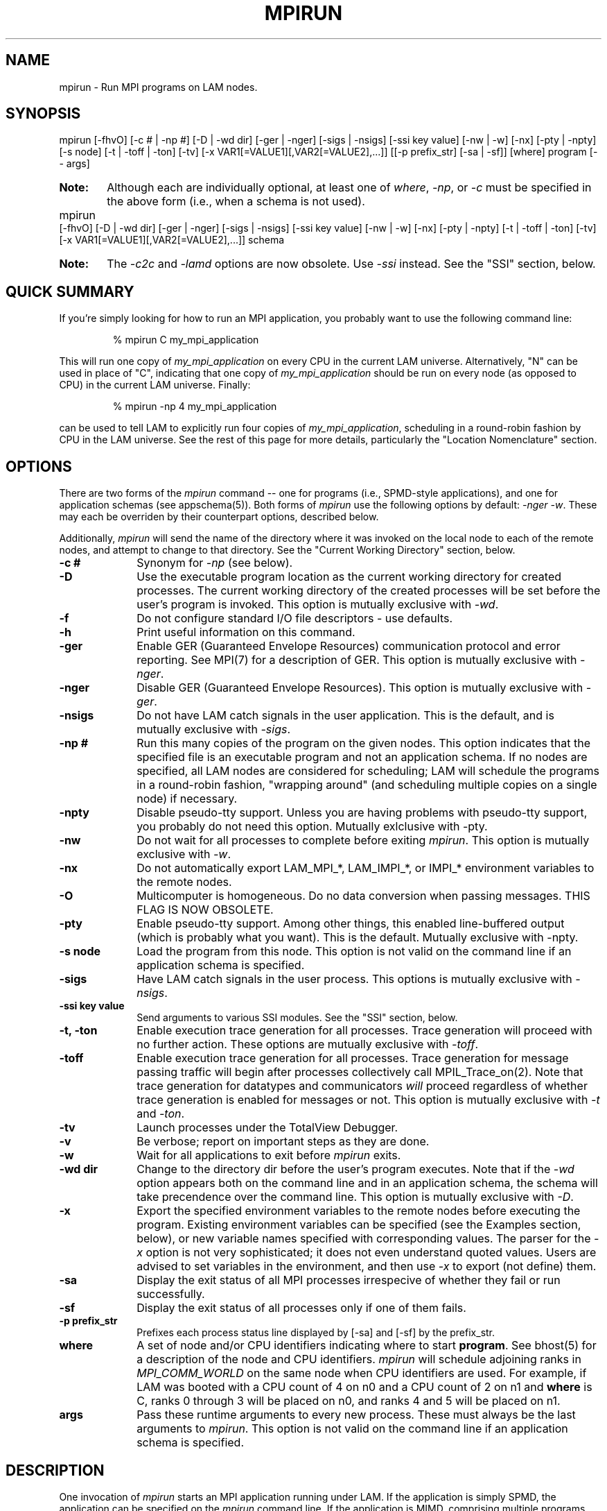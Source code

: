 .TH MPIRUN 1 "July, 2007" "LAM 7.1.4" "LAM COMMANDS"
.SH NAME
mpirun \- Run MPI programs on LAM nodes.
.SH SYNOPSIS
mpirun 
[-fhvO] 
[-c # | -np #] 
[-D | -wd dir]
[-ger | -nger] 
[-sigs | -nsigs] 
[-ssi key value]
[-nw | -w] 
[-nx]
[-pty | -npty]
[-s node] 
[-t | -toff | -ton]
[-tv] 
[-x VAR1[=VALUE1][,VAR2[=VALUE2],...]]
[[-p prefix_str] [-sa | -sf]]
[where] 
program [-- args]
.PP
.HP
.B Note: 
Although each are individually optional, at least one of
.IR where , 
.IR -np ,
or
.I -c
must be specified in the above form (i.e., when a schema is not used).
.PP
.HP
mpirun 
[-fhvO] 
[-D | -wd dir]
[-ger | -nger] 
[-sigs | -nsigs] 
[-ssi key value]
[-nw | -w] 
[-nx]
[-pty | -npty]
[-t | -toff | -ton] 
[-tv]
[-x VAR1[=VALUE1][,VAR2[=VALUE2],...]]
schema
.br
.PP
.HP
.B Note:
The
.I -c2c
and
.I -lamd
options are now obsolete.  Use 
.I -ssi
instead.  See the "SSI" section, below.
.RE
.ad b
.hy 1
.SH QUICK SUMMARY
If you're simply looking for how to run an MPI application, you
probably want to use the following command line:
.sp
.RS
% mpirun C my_mpi_application
.RE
.PP
This will run one copy of
.I my_mpi_application
on every CPU in the current LAM universe.  Alternatively, "N" can be
used in place of "C", indicating that one copy of 
.I my_mpi_application
should be run on every node (as opposed to CPU) in the current LAM
universe.  Finally:
.sp
.RS
% mpirun -np 4 my_mpi_application
.RE
.PP
can be used to tell LAM to explicitly run four copies of
.IR my_mpi_application ,
scheduling in a round-robin fashion by CPU in the LAM universe.  See
the rest of this page for more details, particularly the "Location
Nomenclature" section.
.SH OPTIONS
There are two forms of the 
.IR mpirun 
command -- one for programs (i.e., SPMD-style applications), and one
for application schemas (see appschema(5)).  Both forms of
.IR mpirun
use the following options by default: 
.I \-nger 
.IR \-w .
These may each be overriden by their counterpart options, described
below.
.PP
Additionally, 
.I mpirun
will send the name of the directory where it was invoked on the local
node to each of the remote nodes, and attempt to change to that
directory.  See the "Current Working Directory" section, below.
.TP 10
.B -c #
Synonym for 
.I \-np 
(see below).
.TP
.B -D
Use the executable program location as the current working directory
for created processes.  The current working directory of the created
processes will be set before the user's program is invoked.  This
option is mutually exclusive with
.IR \-wd .
.TP
.B -f
Do not configure standard I/O file descriptors - use defaults.
.TP
.B -h
Print useful information on this command.
.TP
.B -ger
Enable GER (Guaranteed Envelope Resources) communication protocol
and error reporting.  See MPI(7) for a description of GER.  This
option is mutually exclusive with 
.IR \-nger .
.TP
.B -nger
Disable GER (Guaranteed Envelope Resources).  This option is mutually
exclusive with 
.IR \-ger .
.TP
.B -nsigs
Do not have LAM catch signals in the user application.  This is the
default, and is mutually exclusive with
.IR \-sigs .
.TP
.B -np #
Run this many copies of the program on the given nodes.  This option
indicates that the specified file is an executable program and not an
application schema.  If no nodes are specified, all LAM nodes are
considered for scheduling; LAM will schedule the programs in a
round-robin fashion, "wrapping around" (and scheduling multiple copies
on a single node) if necessary.
.TP
.B -npty
Disable pseudo-tty support.  Unless you are having problems with
pseudo-tty support, you probably do not need this option.  Mutually
exlclusive with -pty.
.TP
.B -nw
Do not wait for all processes to complete before exiting
.IR mpirun .
This option is mutually exclusive with 
.IR \-w .
.TP
.B -nx
Do not automatically export LAM_MPI_*, LAM_IMPI_*, or IMPI_*
environment variables to the remote nodes.
.TP 
.B -O
Multicomputer is homogeneous.  Do no data conversion when passing
messages.  THIS FLAG IS NOW OBSOLETE.
.TP
.B -pty
Enable pseudo-tty support.  Among other things, this enabled
line-buffered output (which is probably what you want).  This is the
default.  Mutually exclusive with -npty.
.TP
.B -s node
Load the program from this node.  This option is not valid on the
command line if an application schema is specified.
.TP
.B -sigs
Have LAM catch signals in the user process.  This options is mutually
exclusive with 
.IR \-nsigs .
.TP
.B -ssi key value
Send arguments to various SSI modules.  See the "SSI" section, below.
.TP
.B -t, -ton
Enable execution trace generation for all processes.  Trace generation
will proceed with no further action.  These options are mutually
exclusive with 
.IR \-toff .
.TP
.B -toff
Enable execution trace generation for all processes.  Trace generation
for message passing traffic will begin after processes collectively
call MPIL_Trace_on(2).  Note that trace generation for datatypes and
communicators
.I will
proceed regardless of whether trace generation is enabled for messages
or not.  This option is mutually exclusive with
.I \-t 
and 
.IR \-ton .
.TP
.B -tv
Launch processes under the TotalView Debugger.
.TP
.B -v
Be verbose; report on important steps as they are done.
.TP
.B -w
Wait for all applications to exit before 
.IR mpirun
exits.
.TP 
.B -wd dir
Change to the directory dir before the user's program executes.
Note that if the 
.I -wd 
option appears both on the command line and in an application schema,
the schema will take precendence over the command line.  This option
is mutually exclusive with
.IR \-D .
.TP 
.B -x
Export the specified environment variables to the remote nodes before
executing the program.  Existing environment variables can be
specified (see the Examples section, below), or new variable names
specified with corresponding values.  The parser for the 
.I \-x 
option is not very sophisticated; it does not even understand quoted
values.  Users are advised to set variables in the environment, and
then use
.I \-x 
to export (not define) them.
.TP
.B -sa
Display the exit status of all MPI processes irrespecive of whether
they fail or run successfully. 
.TP
.B -sf
Display the exit status of all processes only if one of them fails.
.TP
.B -p prefix_str
Prefixes each process status line displayed by [-sa] and [-sf] by the
prefix_str.  
.TP
.B where
A set of node and/or CPU identifiers indicating where to start 
.BR program .
See bhost(5) for a description of the node and CPU identifiers.  
.I mpirun
will schedule adjoining ranks in 
.I MPI_COMM_WORLD 
on the same node when CPU identifiers are used.  For example, if LAM
was booted with a CPU count of 4 on n0 and a CPU count of 2 on n1 and
.B where
is C, ranks 0 through 3 will be placed on n0, and ranks 4 and 5 will
be placed on n1.
.TP
.B args
Pass these runtime arguments to every new process.  These must always
be the last arguments to
.IR mpirun .
This option is not valid on the command line if an application schema
is specified.
.SH DESCRIPTION
One invocation of
.I mpirun
starts an MPI application running under LAM.
If the application is simply SPMD, the application can be specified on the
.I mpirun
command line.
If the application is MIMD, comprising multiple programs, an application
schema is required in a separate file.
See appschema(5) for a description of the application schema syntax,
but it essentially contains multiple
.I mpirun
command lines, less the command name itself.  The ability to specify
different options for different instantiations of a program is another
reason to use an application schema.
.SS Location Nomenclature
As described above, 
.I mpirun
can specify arbitrary locations in the current LAM universe.
Locations can be specified either by CPU or by node (noted by the
"where" in the SYNTAX section, above).  Note that LAM does not bind
processes to CPUs -- specifying a location "by CPU" is really a
convenience mechanism for SMPs that ultimately maps down to a specific
node.
.PP
Note that LAM effectively numbers MPI_COMM_WORLD ranks from
left-to-right in the where, regardless of which nomenclature is
used.  This can be important because typical MPI programs tend to
communicate more with their immediate neighbors (i.e., myrank +/- X)
than distant neighbors.  When neighbors end up on the same node, the
shmem RPIs can be used for communication rather than the network RPIs,
which can result in faster MPI performance.
.PP
Specifying locations by node will launch one copy of an executable per
specified node.  Using a capitol "N" tells LAM to use all available
nodes that were lambooted (see lamboot(1)).  Ranges of specific nodes
can also be specified in the form "nR[,R]*", where R specifies either
a single node number or a valid range of node numbers in the range of
[0, num_nodes).  For example:
.TP 4
mpirun N a.out
Runs one copy of the the executable
.I a.out
on all available nodes in the LAM universe.  MPI_COMM_WORLD rank 0
will be on n0, rank 1 will be on n1, etc.
.TP
mpirun n0-3 a.out
Runs one copy of the the executable
.I a.out
on nodes 0 through 3.  MPI_COMM_WORLD rank 0 will be on n0, rank 1
will be on n1, etc.
.TP
mpirun n0-3,8-11,15 a.out
Runs one copy of the the executable
.I a.out
on nodes 0 through 3, 8 through 11, and 15.  MPI_COMM_WORLD ranks will
be ordered as follows: (0, n0), (1, n1), (2, n2), (3, n3), (4, n8),
(5, n9), (6, n10), (7, n11), (8, n15).
.PP
Specifying by CPU is the preferred method of launching MPI jobs.  The
intent is that the boot schema used with lamboot(1) will indicate how
many CPUs are available on each node, and then a single, simple 
.I mpirun
command can be used to launch across all of them.  As noted above,
specifying CPUs does not actually bind processes to CPUs -- it is only
a convenience mechanism for launching on SMPs.  Otherwise, the by-CPU
notation is the same as the by-node notation, except that "C" and "c"
are used instead of "N" and "n".  
.PP
Assume in the following example that the LAM universe consists of four
4-way SMPs.  So c0-3 are on n0, c4-7 are on n1, c8-11 are on n2, and
13-15 are on n3.
.TP 4
mpirun C a.out
Runs one copy of the the executable
.I a.out
on all available CPUs in the LAM universe.  This is typically the
simplest (and preferred) method of launching all MPI jobs (even if it
resolves to one process per node).  MPI_COMM_WORLD ranks 0-3 will be
on n0, ranks 4-7 will be on n1, ranks 8-11 will be on n2, and ranks
13-15 will be on n3.
.TP
mpirun c0-3 a.out
Runs one copy of the the executable
.I a.out
on CPUs 0 through 3.  All four ranks of MPI_COMM_WORLD will be on
MPI_COMM_WORLD.
.TP
mpirun c0-3,8-11,15 a.out
Runs one copy of the the executable
.I a.out
on CPUs 0 through 3, 8 through 11, and 15.  MPI_COMM_WORLD ranks 0-3
will be on n0, 4-7 will be on n2, and 8 will be on n3.
.PP
The reason that the by-CPU nomenclature is preferred over the by-node
nomenclature is best shown through example.  Consider trying to run
the first CPU example (with the same MPI_COMM_WORLD mapping) with the
by-node nomenclature -- run one copy of 
.I a.out
for every available CPU, and maximize the number of local neighbors to
potentially maximize MPI performance.  One solution would be to use
the following command:
.TP 4
mpirun n0,0,0,0,1,1,1,1,2,2,2,2,3,3,3,3 a.out
.PP
This 
.IR works ,
but is definitely klunky to type.  It is typically easier to use the
by-CPU notation.  One might think that the following is equivalent:
.TP 4
mpirun N -np 16 a.out
.PP
This is 
.I not
equivalent because the MPI_COMM_WORLD rank mappings will be assigned
by node rather than by CPU.  Hence rank 0 will be on n0, rank 1 will
be on n1, etc.  Note that the following, however,
.I is
equivalent, because LAM interprets lack of a where as "C":
.TP 4
mpirun -np 16 a.out
.PP
However, a "C" can tend to be more convenient, especially for
batch-queuing scripts because the exact number of processes may vary
between queue submissions.  Since the batch system will determine the
final number of CPUs available, having a generic script that
effectively says "run on everything you gave me" may lead to more
portable / re-usable scripts.
.PP
Finally, it should be noted that specifying multiple where clauses
are perfectly acceptable.  As such, mixing of the by-node and by-CPU
syntax is also valid, albiet typically not useful.  For example:
.TP 4
mpirun C N a.out
.PP
However, in some cases, specifying multiple where clauses can be
useful.  Consider a parallel application where MPI_COMM_WORLD rank 0
will be a "manager" and therefore consume very few CPU cycles because
it is usually waiting for "worker" processes to return results.
Hence, it is probably desirable to run one "worker" process on all
available CPUs, and run one extra process that will be the "manager":
.TP 4
mpirun c0 C manager-worker-program
.SS Application Schema or Executable Program?
To distinguish the two different forms,
.I mpirun
looks on the command line for where or the \fI-c\fR option.  If
neither is specified, then the file named on the command line is
assumed to be an application schema.  If either one or both are
specified, then the file is assumed to be an executable program.  If
where and \fI-c\fR both are specified, then copies of the program
are started on the specified nodes/CPUs according to an internal LAM
scheduling policy.  Specifying just one node effectively forces LAM to
run all copies of the program in one place.  If \fI-c\fR is given, but
not where, then all available CPUs on all LAM nodes are used.  If
where is given, but not \fI-c\fR, then one copy of the program is
run on each node.
.PP
.SS Program Transfer
By default, LAM searches for executable programs on the target node
where a particular instantiation will run.  If the file system is not
shared, the target nodes are homogeneous, and the program is
frequently recompiled, it can be convenient to have LAM transfer the
program from a source node (usually the local node) to each target
node.  The \fI-s\fR option specifies this behavior and identifies the
single source node.
.SS Locating Files
LAM looks for an executable program by searching the directories in
the user's PATH environment variable as defined on the source node(s).
This behavior is consistent with logging into the source node and
executing the program from the shell.  On remote nodes, the "." path
is the home directory.
.PP
LAM looks for an application schema in three directories: the local
directory, the value of the LAMAPPLDIR environment variable, and
laminstalldir/boot, where "laminstalldir" is the directory where
LAM/MPI was installed.
.SS Standard I/O
LAM directs UNIX standard input to /dev/null on all remote nodes.  On
the local node that invoked
.IR mpirun ,
standard input is inherited from
.IR mpirun .
The default is what used to be the -w option to prevent conflicting
access to the terminal.
.PP
LAM directs UNIX standard output and error to the LAM daemon on all
remote nodes.  LAM ships all captured output/error to the node that
invoked
.I mpirun
and prints it on the standard output/error of
.IR mpirun .
Local processes inherit the standard output/error of
.I mpirun
and transfer to it directly.
.PP
Thus it is possible to redirect standard I/O for LAM applications by
using the typical shell redirection procedure on
.IR mpirun .
.sp
.RS
% mpirun C my_app  my_input  my_output
.RE
.PP
Note that in this example
.I only
the local node (i.e., the node where mpirun was invoked from) will
receive the stream from my_input on stdin.  The stdin on all the other
nodes will be tied to /dev/null.  However, the stdout from all nodes
will be collected into the my_output file.
.PP
The
.I \-f
option avoids all the setup required to support standard I/O described
above.  Remote processes are completely directed to /dev/null and
local processes inherit file descriptors from lamboot(1).
.SS Pseudo-tty support
The 
.I \-pty
option enabled pseudo-tty support for process output (it is also
enabled by default).  This allows, among other things, for line
buffered output from remote nodes (which is probably what you want).
This option can be disabled with the
.I \-npty
switch.
.PP
.SS Process Termination / Signal Handling
During the run of an MPI application, if any rank dies abnormally
(either exiting before invoking
.IR MPI_FINALIZE ,
or dying as the result of a signal), 
.I mpirun
will print out an error message and kill the rest of the MPI
application.
.PP
By default, LAM/MPI only installs a signal handler for one signal in
user programs (SIGUSR2 by default, but this can be overridden when LAM
is configured and built).  Therefore, it is safe for users to install
their own signal handlers in LAM/MPI programs (LAM notices
death-by-signal cases by examining the process' return status provided
by the operating system).  
.PP
User signal handlers should probably avoid trying to cleanup MPI state
-- LAM is neither thread-safe nor async-signal-safe.  For example, if
a seg fault occurs in
.I MPI_SEND
(perhaps because a bad buffer was passed in) and a user signal handler
is invoked, if this user handler attempts to invoke
.IR MPI_FINALIZE ,
Bad Things could happen since LAM/MPI was already "in" MPI when the
error occurred.  Since
.I mpirun
will notice that the process died due to a signal, it is probably not
necessary (and safest) for the user to only clean up non-MPI state.
.PP
If the 
.I -sigs
option is used with 
.IR mpirun ,
LAM/MPI will install several signal handlers to locally on each rank
to catch signals, print out error messages, and kill the rest of the
MPI application.  This is somewhat redundant behavior since this is
now all handled by
.IR mpirun ,
but it has been left for backwards compatability.
.SS Process Exit Statuses
The
.IR -sa ,
\ 
.IR -sf ,
and
.I -p
parameters can be used to display the exist statuses of the individual
MPI processes as they terminate.  
.I -sa 
forces the exit statuses to be displayed for all processes;
.I -sf
only displays the exist statuses if at least one process terminates
either by a signal or a non-zero exit status (note that exiting before
invoking
.I MPI_FINALIZE
will cause a non-zero exit status).
.PP
The status of each process is printed out, one per line, in the
following format:
.sp
.RS 
prefix_string node pid killed status
.RE
.PP
If
.I killed
is 1, then
.I status
is the signal number.  If
.I killed
is 0, then
.I status
is the exit status of the process.
.PP
The default 
.I prefix_string
is "mpirun:", but the
.I -p
option can be used override this string.
.SS Current Working Directory
The default behavior of mpirun has changed with respect to the
directory that processes will be started in.
.PP
The 
.I \-wd 
option to mpirun allows the user to change to an arbitrary directory
before their program is invoked.  It can also be used in application
schema files to specify working directories on specific nodes and/or
for specific applications.
.PP
If the 
.I \-wd
option appears both in a schema file and on the command line, the
schema file directory will override the command line value.
.PP
The
.I \-D
option will change the current working directory to the directory
where the executable resides.  It cannot be used in application schema
files.
.I \-wd
is mutually exclusive with 
.IR \-D .
.PP
If neither 
.I \-wd 
nor 
.I \-D
are specified, the local node will send the directory name where
mpirun was invoked from to each of the remote nodes.  The remote nodes
will then try to change to that directory.  If they fail (e.g., if the
directory does not exists on that node), they will start with from the
user's home directory.
.PP
All directory changing occurs before the user's program is invoked; it
does not wait until 
.I MPI_INIT 
is called.  
.SS Process Environment
Processes in the MPI application inherit their environment from the
LAM daemon upon the node on which they are running.  The environment
of a LAM daemon is fixed upon booting of the LAM with lamboot(1) and
is typically inherited from the user's shell.  On the origin node,
this will be the shell from which lamboot(1) was invoked; on remote
nodes, the exact environment is determined by the boot SSI module used
by lamboot(1).  The rsh boot module, for example, uses either rsh/ssh
to launch the LAM daemon on remote nodes, and typically executes one
or more of the user's shell-setup files before launching the LAM
daemon.  When running dynamically linked applications which require
the LD_LIBRARY_PATH environment variable to be set, care must be taken
to ensure that it is correctly set when booting the LAM.
.SS Exported Environment Variables
All environment variables that are named in the form LAM_MPI_*,
LAM_IMPI_*, or IMPI_* will automatically be exported to new processes
on the local and remote nodes.  This exporting may be inhibited with
the
.I \-nx
option.
.PP
Additionally, the 
.I \-x
option to 
.IR mpirun
can be used to export specific environment variables to the new
processes.  While the syntax of the 
.I \-x 
option allows the definition of new variables, note that the parser
for this option is currently not very sophisticated - it does not even
understand quoted values.  Users are advised to set variables in the
environment and use 
.I \-x 
to export them; not to define them.
.SS Trace Generation
Two switches control trace generation from processes running under LAM
and both must be in the on position for traces to actually be
generated.  The first switch is controlled by
.I mpirun
and the second switch is initially set by
.I mpirun
but can be toggled at runtime with MPIL_Trace_on(2) and
MPIL_Trace_off(2).  The \fI-t\fR (\fI-ton\fR is equivalent) and
\fI-toff\fR options all turn on the first switch.  Otherwise the first
switch is off and calls to MPIL_Trace_on(2) in the application program
are ineffective.  The \fI-t\fR option also turns on the second switch.
The \fI-toff\fR option turns off the second switch.  See
MPIL_Trace_on(2) and lamtrace(1) for more details.
.SS MPI Data Conversion
LAM's MPI library converts MPI messages from local representation to
LAM representation upon sending them and then back to local
representation upon receiving them.  If the case of a LAM consisting
of a homogeneous network of machines where the local representation
differs from the LAM representation this can result in unnecessary
conversions.
.P
The \fI-O\fR switch used to be necessary to indicate to LAM whether
the mulitcomputer was homogeneous or not.  LAM now automatically
determines whether a given MPI job is homogeneous or not.  The
.I -O
flag will silently be accepted for backwards compatability, but it is
ignored.
.SS SSI (System Services Interface)
The
.I -ssi
switch allows the passing of parameters to various SSI modules.  LAM's
SSI modules are described in detail in lamssi(7).  SSI modules have
direct impact on MPI programs because they allow tunable parameters to
be set at run time (such as which RPI communication device driver to
use, what parameters to pass to that RPI, etc.).
.PP
The 
.I -ssi
switch takes two arguments:
.I key
and 
.IR value .
The
.I key
argument generally specifies which SSI module will receive the value.
For example, the
.I key
"rpi" is used to select which RPI to be used for transporting MPI
messages.  The
.I value 
argument is the value that is passed.  For example:
.TP 4
mpirun -ssi rpi lamd N foo
Tells LAM to use the "lamd" RPI and to run a single copy of "foo" on
every node.
.TP
mpirun -ssi rpi tcp N foo
Tells LAM to use the "tcp" RPI.
.TP
mpirun -ssi rpi sysv N foo
Tells LAM to use the "sysv" RPI.
.PP
And so on.  LAM's RPI SSI modules are described in lamssi_rpi(7).
.PP
The 
.I -ssi
switch can be used multiple times to specify different
.I key
and/or
.I value
arguments.  If the same
.I key
is specified more than once, the
.IR value s
are concatenated with a comma (",") separating them.
.PP
Note that the 
.I -ssi
switch is simply a shortcut for setting environment variables.  The
same effect may be accomplished by setting corresponding environment
variables before running
.IR mpirun .
The form of the environment variables that LAM sets are:
.IR LAM_MPI_SSI_key=value .
.PP
Note that the
.I -ssi
switch overrides any previously set environment variables.  Also note
that unknown
.I key
arguments are still set as environment variable -- they are not
checked (by
.IR mpirun )
for correctness.  Illegal or incorrect 
.I value
arguments may or may not be reported -- it depends on the specific SSI
module.
.PP
The
.I -ssi
switch obsoletes the old
.I -c2c
and 
.I -lamd
switches.  These switches used to be relevant because LAM could only
have two RPI's available at a time: the lamd RPI and one of the C2C
RPIs.  This is no longer true -- all RPI's are now available and
choosable at run-time.  Selecting the lamd RPI is shown in the
examples above.  
The
.I -c2c
switch has no direct translation since "C2C" used to refer to all
other RPI's that were not the lamd RPI.  As such, 
.I -ssi rpi value
must be used to select the specific desired RPI (whether it is "lamd"
or one of the other RPI's).
.SS Guaranteed Envelope Resources
By default, LAM will guarantee a minimum amount of message envelope
buffering to each MPI process pair and will impede or report an error
to a process that attempts to overflow this system resource.  This
robustness and debugging feature is implemented in a machine specific
manner when direct communication is used.  For normal LAM
communication via the LAM daemon, a protocol is used.  The \fI-nger\fR
option disables GER and the measures taken to support it.  The minimum
GER is configured by the system administrator when LAM is installed.
See MPI(7) for more details.
.SH EXAMPLES
Be sure to also see the examples in the "Location Nomenclature"
section, above.
.TP 4
mpirun N prog1
Load and execute prog1 on all nodes.  Search the user's $PATH for the
executable file on each node.
.TP
mpirun -c 8 prog1
Run 8 copies of prog1 wherever LAM wants to run them.
.TP
mpirun n8-10 -v -nw -s n3 prog1 -q
Load and execute prog1 on nodes 8, 9, and 10.  Search for prog1 on
node 3 and transfer it to the three target nodes.  Report as each
process is created.  Give "-q" as a command line to each new process.
Do not wait for the processes to complete before exiting
.IR mpirun .
.TP
mpirun -v myapp
Parse the application schema, myapp, and start all processes specified
in it.  Report as each process is created.
.TP
mpirun -npty -wd /work/output -x DISPLAY C my_application

Start one copy of "my_application" on each available CPU.  The number
of available CPUs on each node was previously specified when LAM was
booted with lamboot(1).  As noted above,
.I mpirun
will schedule adjoining rank in 
.I MPI_COMM_WORLD 
on the same node where possible.  For example, if n0 has a CPU count
of 8, and n1 has a CPU count of 4,
.I mpirun
will place 
.I MPI_COMM_WORLD 
ranks 0 through 7 on n0, and 8 through 11 on n1.  This tends to
maximize on-node communication for many parallel applications; when
used in conjunction with the multi-protocol network/shared memory RPIs
in LAM (see the RELEASE_NOTES and INSTALL files with the LAM
distribution), overall communication performance can be quite good.
Also disable pseudo-tty support, change directory to /work/output, and
export the DISPLAY variable to the new processes (perhaps
my_application will invoke an X application such as xv to display
output).
.SH DIAGNOSTICS
.TP 4
mpirun: Exec format error
This usually means that either a number of processes or an appropriate
where clause was not specified, indicating that LAM does not know
how many processes to run.  See the EXAMPLES and "Location
Nomenclature" sections, above, for examples on how to specify how many
processes to run, and/or where to run them.  However, it can also mean
that a non-ASCII character was detected in the application schema.
This is usually a command line usage error where
.I mpirun
is expecting an application schema and an executable file was given.
.TP
mpirun: syntax error in application schema, line XXX
The application schema cannot be parsed because of a usage or syntax error
on the given line in the file.
.TP
filename: No such file or directory
This error can occur in two cases.  Either the named file cannot be
located or it has been found but the user does not have sufficient
permissions to execute the program or read the application schema.
.SH RETURN VALUE
.I mpirun
returns 0 if all ranks started by
.I mpirun
exit after calling MPI_FINALIZE.  A non-zero value is returned if an 
internal error occurred in mpirun, or one or more ranks exited before 
calling MPI_FINALIZE.  If an internal error occurred in mpirun, the 
corresponding error code is returned.  In the event that one or more ranks 
exit before calling MPI_FINALIZE, the return value of the rank of the 
process that
.I mpirun
first notices died before calling MPI_FINALIZE will be returned.  Note
that, in general, this will be the first rank that died but is not
guaranteed to be so.
.PP
However, note that if the 
.I \-nw 
switch is used, the return value from mpirun does not indicate the exit status
of the ranks.
.SH SEE ALSO
bhost(5), lamexec(1), lamssi(7), lamssi_rpi(7), lamtrace(1), loadgo(1), MPIL_Trace_on(2), mpimsg(1), mpitask(1)
